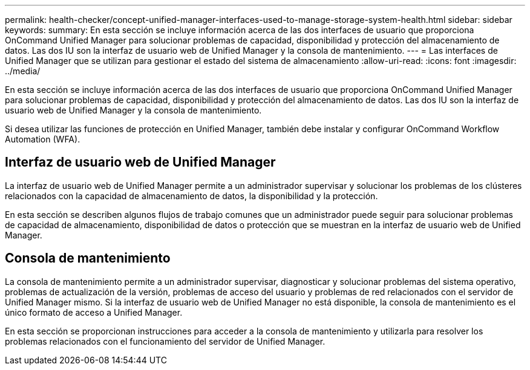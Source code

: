 ---
permalink: health-checker/concept-unified-manager-interfaces-used-to-manage-storage-system-health.html 
sidebar: sidebar 
keywords:  
summary: En esta sección se incluye información acerca de las dos interfaces de usuario que proporciona OnCommand Unified Manager para solucionar problemas de capacidad, disponibilidad y protección del almacenamiento de datos. Las dos IU son la interfaz de usuario web de Unified Manager y la consola de mantenimiento. 
---
= Las interfaces de Unified Manager que se utilizan para gestionar el estado del sistema de almacenamiento
:allow-uri-read: 
:icons: font
:imagesdir: ../media/


[role="lead"]
En esta sección se incluye información acerca de las dos interfaces de usuario que proporciona OnCommand Unified Manager para solucionar problemas de capacidad, disponibilidad y protección del almacenamiento de datos. Las dos IU son la interfaz de usuario web de Unified Manager y la consola de mantenimiento.

Si desea utilizar las funciones de protección en Unified Manager, también debe instalar y configurar OnCommand Workflow Automation (WFA).



== Interfaz de usuario web de Unified Manager

La interfaz de usuario web de Unified Manager permite a un administrador supervisar y solucionar los problemas de los clústeres relacionados con la capacidad de almacenamiento de datos, la disponibilidad y la protección.

En esta sección se describen algunos flujos de trabajo comunes que un administrador puede seguir para solucionar problemas de capacidad de almacenamiento, disponibilidad de datos o protección que se muestran en la interfaz de usuario web de Unified Manager.



== Consola de mantenimiento

La consola de mantenimiento permite a un administrador supervisar, diagnosticar y solucionar problemas del sistema operativo, problemas de actualización de la versión, problemas de acceso del usuario y problemas de red relacionados con el servidor de Unified Manager mismo. Si la interfaz de usuario web de Unified Manager no está disponible, la consola de mantenimiento es el único formato de acceso a Unified Manager.

En esta sección se proporcionan instrucciones para acceder a la consola de mantenimiento y utilizarla para resolver los problemas relacionados con el funcionamiento del servidor de Unified Manager.
